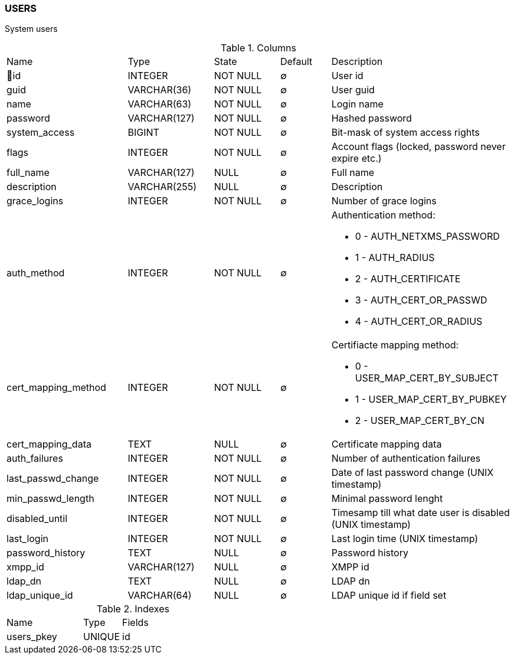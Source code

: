 [[t-users]]
=== USERS

System users

.Columns
[cols="24,17,13,10,36a"]
|===
|Name|Type|State|Default|Description
|🔑id
|INTEGER
|NOT NULL
|∅
|User id

|guid
|VARCHAR(36)
|NOT NULL
|∅
|User guid

|name
|VARCHAR(63)
|NOT NULL
|∅
|Login name

|password
|VARCHAR(127)
|NOT NULL
|∅
|Hashed password

|system_access
|BIGINT
|NOT NULL
|∅
|Bit-mask of system access rights

|flags
|INTEGER
|NOT NULL
|∅
|Account flags (locked, password never expire etc.)

|full_name
|VARCHAR(127)
|NULL
|∅
|Full name

|description
|VARCHAR(255)
|NULL
|∅
|Description

|grace_logins
|INTEGER
|NOT NULL
|∅
|Number of grace logins

|auth_method
|INTEGER
|NOT NULL
|∅
|Authentication method:

* 0 - AUTH_NETXMS_PASSWORD
* 1 - AUTH_RADIUS
* 2 - AUTH_CERTIFICATE
* 3 - AUTH_CERT_OR_PASSWD
* 4 - AUTH_CERT_OR_RADIUS

|cert_mapping_method
|INTEGER
|NOT NULL
|∅
|Certifiacte mapping method:

* 0 - USER_MAP_CERT_BY_SUBJECT 
* 1 - USER_MAP_CERT_BY_PUBKEY 
* 2 - USER_MAP_CERT_BY_CN 

|cert_mapping_data
|TEXT
|NULL
|∅
|Certificate mapping data

|auth_failures
|INTEGER
|NOT NULL
|∅
|Number of authentication failures

|last_passwd_change
|INTEGER
|NOT NULL
|∅
|Date of last password change (UNIX timestamp)

|min_passwd_length
|INTEGER
|NOT NULL
|∅
|Minimal password lenght

|disabled_until
|INTEGER
|NOT NULL
|∅
|Timesamp till what date user is disabled (UNIX timestamp)

|last_login
|INTEGER
|NOT NULL
|∅
|Last login time (UNIX timestamp)

|password_history
|TEXT
|NULL
|∅
|Password history

|xmpp_id
|VARCHAR(127)
|NULL
|∅
|XMPP id

|ldap_dn
|TEXT
|NULL
|∅
|LDAP dn

|ldap_unique_id
|VARCHAR(64)
|NULL
|∅
|LDAP unique id if field set
|===

.Indexes
[cols="30,15,55a"]
|===
|Name|Type|Fields
|users_pkey
|UNIQUE
|id

|===
